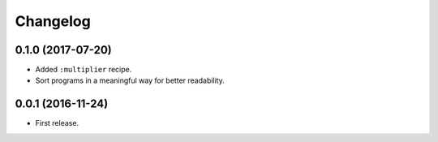 Changelog
=========

0.1.0 (2017-07-20)
------------------

- Added ``:multiplier`` recipe.
- Sort programs in a meaningful way for better readability.


0.0.1 (2016-11-24)
------------------

- First release.
